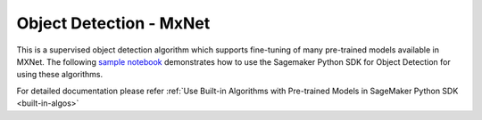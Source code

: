 ##########################
Object Detection - MxNet
##########################

This is a supervised object detection algorithm which supports fine-tuning of many pre-trained models available in MXNet. The following
`sample notebook <https://github.com/aws/amazon-sagemaker-examples/blob/main/introduction_to_amazon_algorithms/jumpstart_object_detection/Amazon_JumpStart_Object_Detection.ipynb>`__
demonstrates how to use the Sagemaker Python SDK for Object Detection for using these algorithms.

For detailed documentation please refer :ref:`Use Built-in Algorithms with Pre-trained Models in SageMaker Python SDK <built-in-algos>`
